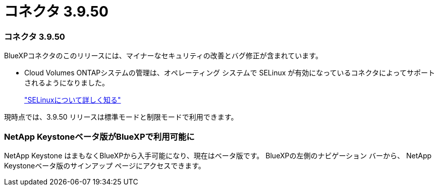 = コネクタ 3.9.50
:allow-uri-read: 




=== コネクタ 3.9.50

BlueXPコネクタのこのリリースには、マイナーなセキュリティの改善とバグ修正が含まれています。

* Cloud Volumes ONTAPシステムの管理は、オペレーティング システムで SELinux が有効になっているコネクタによってサポートされるようになりました。
+
https://docs.redhat.com/en/documentation/red_hat_enterprise_linux/8/html/using_selinux/getting-started-with-selinux_using-selinux["SELinuxについて詳しく知る"^]



現時点では、3.9.50 リリースは標準モードと制限モードで利用できます。



=== NetApp Keystoneベータ版がBlueXPで利用可能に

NetApp Keystone はまもなくBlueXPから入手可能になり、現在はベータ版です。  BlueXPの左側のナビゲーション バーから、 NetApp Keystoneベータ版のサインアップ ページにアクセスできます。
